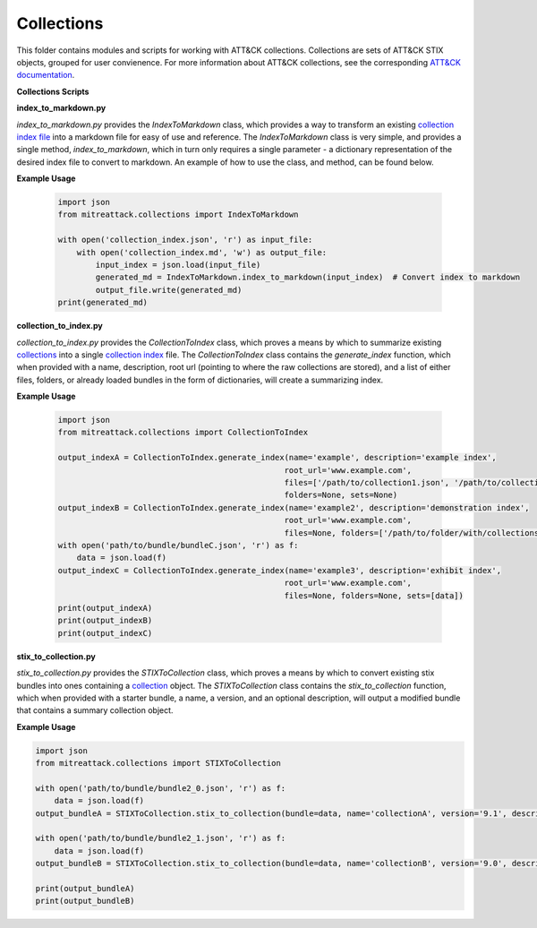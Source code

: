 
Collections
==============================================

This folder contains modules and scripts for working with ATT&CK collections.
Collections are sets of ATT&CK STIX objects, grouped for user convienence.
For more information about ATT&CK collections, see the corresponding
`ATT&CK documentation <https://github.com/center-for-threat-informed-defense/attack-workbench-frontend/blob/master/docs/collections.md#collections>`_.

**Collections Scripts**


.. list-table:: Title
   :widths: 25 25 50
   :header-rows: 1

   * - script
     - description
   * - `index_to_markdown <https://github.com/mitre-attack/mitreattack-python/blob/master/mitreattack/collections/index_to_markdown.py>`_ 
     - Provides a means by which to convert a `collection index <https://github.com/center-for-threat-informed-defense/attack-workbench-frontend/blob/master/docs/collections.md#collection-indexes>`_ into a human-readable markdown file. More information can be found in the corresponding :ref:`index_to_markdown.py` below.
   * - `collection_to_index <https://github.com/mitre-attack/mitreattack-python/blob/master/mitreattack/collections/collection_to_index.py>`_ 
     - Provides a means by which to convert a `collection <https://github.com/center-for-threat-informed-defense/attack-workbench-frontend/blob/master/docs/collections.md#collections>`_ into a easy-to-share `index file <https://github.com/center-for-threat-informed-defense/attack-workbench-frontend/blob/master/docs/collections.md#collection-indexes>`_. More information can be found in the corresponding [section](#collection_to_index.py) below.
   * - `stix_to_collection <https://github.com/mitre-attack/mitreattack-python/blob/master/mitreattack/collections/stix_to_collection.py>`_ 
     - Provides a means by which to convert raw stix (in the form of `bundles <https://docs.oasis-open.org/cti/stix/v2.1/cs01/stix-v2.1-cs01.html#_gms872kuzdmg>`_) into a `collection <https://github.com/center-for-threat-informed-defense/attack-workbench-frontend/blob/master/docs/collections.md#collections>`_. More information can be found in the corresponding [section](#stix_to_collection.py) below.

**index_to_markdown.py**

`index_to_markdown.py` provides the `IndexToMarkdown` class, which provides a way to transform an existing
`collection index file <https://github.com/center-for-threat-informed-defense/attack-workbench-frontend/blob/master/docs/collections.md#collection-indexes>`_
into a markdown file for easy of use and reference.
The `IndexToMarkdown` class is very simple, and provides a single method, `index_to_markdown`,
which in turn only requires a single parameter - a dictionary representation of the desired index file to convert to markdown.
An example of how to use the class, and method, can be found below.

**Example Usage**

    .. code-block:: python
        
        import json
        from mitreattack.collections import IndexToMarkdown
    
        with open('collection_index.json', 'r') as input_file:
            with open('collection_index.md', 'w') as output_file:
                input_index = json.load(input_file)
                generated_md = IndexToMarkdown.index_to_markdown(input_index)  # Convert index to markdown
                output_file.write(generated_md)
        print(generated_md)


**collection_to_index.py**

`collection_to_index.py` provides the `CollectionToIndex` class, which proves a means by which to summarize existing
`collections <https://github.com/center-for-threat-informed-defense/attack-workbench-frontend/blob/master/docs/collections.md#collections>`_
into a single `collection index <https://github.com/center-for-threat-informed-defense/attack-workbench-frontend/blob/master/docs/collections.md#collection-indexes>`_ file.
The `CollectionToIndex` class contains the `generate_index` function, which when provided with a name, description, root url (pointing to where the raw collections are stored),
and a list of either files, folders, or already loaded bundles in the form of dictionaries, will create a summarizing index.

**Example Usage**

    .. code-block:: python
        
        import json
        from mitreattack.collections import CollectionToIndex
    
        output_indexA = CollectionToIndex.generate_index(name='example', description='example index', 
                                                        root_url='www.example.com', 
                                                        files=['/path/to/collection1.json', '/path/to/collection2.json'], 
                                                        folders=None, sets=None)
        output_indexB = CollectionToIndex.generate_index(name='example2', description='demonstration index',
                                                        root_url='www.example.com',
                                                        files=None, folders=['/path/to/folder/with/collections'], sets=None)
        with open('path/to/bundle/bundleC.json', 'r') as f:
            data = json.load(f)
        output_indexC = CollectionToIndex.generate_index(name='example3', description='exhibit index',
                                                        root_url='www.example.com',
                                                        files=None, folders=None, sets=[data])
        print(output_indexA)
        print(output_indexB)
        print(output_indexC)


**stix_to_collection.py**

`stix_to_collection.py` provides the `STIXToCollection` class, which proves a means by which to convert
existing stix bundles into ones containing a
`collection <https://github.com/center-for-threat-informed-defense/attack-workbench-frontend/blob/master/docs/collections.md#collections>`_ object.
The `STIXToCollection` class contains the `stix_to_collection` function, which when provided with a starter bundle,
a name, a version, and an optional description, will output a modified bundle that contains a summary collection object.

**Example Usage**

.. code-block:: python

    import json
    from mitreattack.collections import STIXToCollection

    with open('path/to/bundle/bundle2_0.json', 'r') as f:
        data = json.load(f)
    output_bundleA = STIXToCollection.stix_to_collection(bundle=data, name='collectionA', version='9.1', description="demo bundle (2.0)")

    with open('path/to/bundle/bundle2_1.json', 'r') as f:
        data = json.load(f)
    output_bundleB = STIXToCollection.stix_to_collection(bundle=data, name='collectionB', version='9.0', description="demo bundle (2.1)")

    print(output_bundleA)
    print(output_bundleB)
